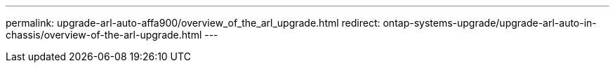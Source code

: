---
permalink: upgrade-arl-auto-affa900/overview_of_the_arl_upgrade.html
redirect: ontap-systems-upgrade/upgrade-arl-auto-in-chassis/overview-of-the-arl-upgrade.html
---